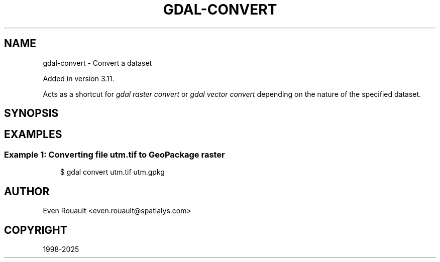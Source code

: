 .\" Man page generated from reStructuredText.
.
.
.nr rst2man-indent-level 0
.
.de1 rstReportMargin
\\$1 \\n[an-margin]
level \\n[rst2man-indent-level]
level margin: \\n[rst2man-indent\\n[rst2man-indent-level]]
-
\\n[rst2man-indent0]
\\n[rst2man-indent1]
\\n[rst2man-indent2]
..
.de1 INDENT
.\" .rstReportMargin pre:
. RS \\$1
. nr rst2man-indent\\n[rst2man-indent-level] \\n[an-margin]
. nr rst2man-indent-level +1
.\" .rstReportMargin post:
..
.de UNINDENT
. RE
.\" indent \\n[an-margin]
.\" old: \\n[rst2man-indent\\n[rst2man-indent-level]]
.nr rst2man-indent-level -1
.\" new: \\n[rst2man-indent\\n[rst2man-indent-level]]
.in \\n[rst2man-indent\\n[rst2man-indent-level]]u
..
.TH "GDAL-CONVERT" "1" "Jul 12, 2025" "" "GDAL"
.SH NAME
gdal-convert \- Convert a dataset
.sp
Added in version 3.11.

.sp
Acts as a shortcut for \fI\%gdal raster convert\fP or
\fI\%gdal vector convert\fP depending on the nature of the specified dataset.
.SH SYNOPSIS
.INDENT 0.0
.INDENT 3.5
.sp
.EX

.EE
.UNINDENT
.UNINDENT
.SH EXAMPLES
.SS Example 1: Converting file \fButm.tif\fP to GeoPackage raster
.INDENT 0.0
.INDENT 3.5
.sp
.EX
$ gdal convert utm.tif utm.gpkg
.EE
.UNINDENT
.UNINDENT
.SH AUTHOR
Even Rouault <even.rouault@spatialys.com>
.SH COPYRIGHT
1998-2025
.\" Generated by docutils manpage writer.
.
